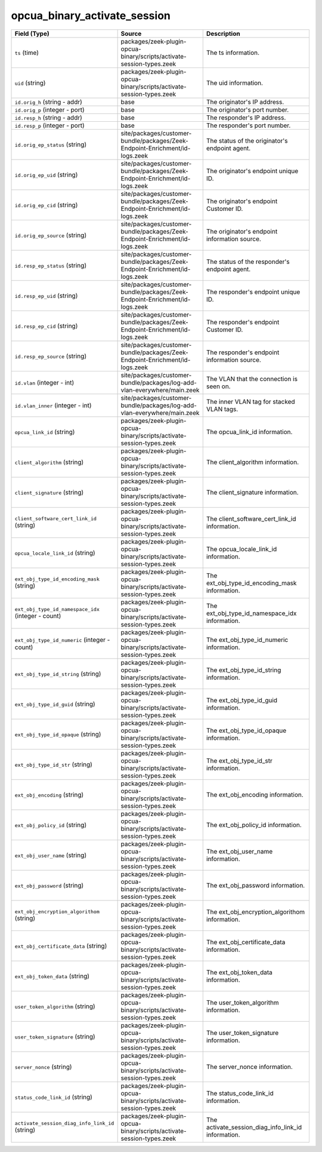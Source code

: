.. _ref_logs_opcua_binary_activate_session:

opcua_binary_activate_session
-----------------------------
.. list-table::
   :header-rows: 1
   :class: longtable
   :widths: 1 3 3

   * - Field (Type)
     - Source
     - Description

   * - ``ts`` (time)
     - packages/zeek-plugin-opcua-binary/scripts/activate-session-types.zeek
     - The ts information.

   * - ``uid`` (string)
     - packages/zeek-plugin-opcua-binary/scripts/activate-session-types.zeek
     - The uid information.

   * - ``id.orig_h`` (string - addr)
     - base
     - The originator's IP address.

   * - ``id.orig_p`` (integer - port)
     - base
     - The originator's port number.

   * - ``id.resp_h`` (string - addr)
     - base
     - The responder's IP address.

   * - ``id.resp_p`` (integer - port)
     - base
     - The responder's port number.

   * - ``id.orig_ep_status`` (string)
     - site/packages/customer-bundle/packages/Zeek-Endpoint-Enrichment/id-logs.zeek
     - The status of the originator's endpoint agent.

   * - ``id.orig_ep_uid`` (string)
     - site/packages/customer-bundle/packages/Zeek-Endpoint-Enrichment/id-logs.zeek
     - The originator's endpoint unique ID.

   * - ``id.orig_ep_cid`` (string)
     - site/packages/customer-bundle/packages/Zeek-Endpoint-Enrichment/id-logs.zeek
     - The originator's endpoint Customer ID.

   * - ``id.orig_ep_source`` (string)
     - site/packages/customer-bundle/packages/Zeek-Endpoint-Enrichment/id-logs.zeek
     - The originator's endpoint information source.

   * - ``id.resp_ep_status`` (string)
     - site/packages/customer-bundle/packages/Zeek-Endpoint-Enrichment/id-logs.zeek
     - The status of the responder's endpoint agent.

   * - ``id.resp_ep_uid`` (string)
     - site/packages/customer-bundle/packages/Zeek-Endpoint-Enrichment/id-logs.zeek
     - The responder's endpoint unique ID.

   * - ``id.resp_ep_cid`` (string)
     - site/packages/customer-bundle/packages/Zeek-Endpoint-Enrichment/id-logs.zeek
     - The responder's endpoint Customer ID.

   * - ``id.resp_ep_source`` (string)
     - site/packages/customer-bundle/packages/Zeek-Endpoint-Enrichment/id-logs.zeek
     - The responder's endpoint information source.

   * - ``id.vlan`` (integer - int)
     - site/packages/customer-bundle/packages/log-add-vlan-everywhere/main.zeek
     - The VLAN that the connection is seen on.

   * - ``id.vlan_inner`` (integer - int)
     - site/packages/customer-bundle/packages/log-add-vlan-everywhere/main.zeek
     - The inner VLAN tag for stacked VLAN tags.

   * - ``opcua_link_id`` (string)
     - packages/zeek-plugin-opcua-binary/scripts/activate-session-types.zeek
     - The opcua_link_id information.

   * - ``client_algorithm`` (string)
     - packages/zeek-plugin-opcua-binary/scripts/activate-session-types.zeek
     - The client_algorithm information.

   * - ``client_signature`` (string)
     - packages/zeek-plugin-opcua-binary/scripts/activate-session-types.zeek
     - The client_signature information.

   * - ``client_software_cert_link_id`` (string)
     - packages/zeek-plugin-opcua-binary/scripts/activate-session-types.zeek
     - The client_software_cert_link_id information.

   * - ``opcua_locale_link_id`` (string)
     - packages/zeek-plugin-opcua-binary/scripts/activate-session-types.zeek
     - The opcua_locale_link_id information.

   * - ``ext_obj_type_id_encoding_mask`` (string)
     - packages/zeek-plugin-opcua-binary/scripts/activate-session-types.zeek
     - The ext_obj_type_id_encoding_mask information.

   * - ``ext_obj_type_id_namespace_idx`` (integer - count)
     - packages/zeek-plugin-opcua-binary/scripts/activate-session-types.zeek
     - The ext_obj_type_id_namespace_idx information.

   * - ``ext_obj_type_id_numeric`` (integer - count)
     - packages/zeek-plugin-opcua-binary/scripts/activate-session-types.zeek
     - The ext_obj_type_id_numeric information.

   * - ``ext_obj_type_id_string`` (string)
     - packages/zeek-plugin-opcua-binary/scripts/activate-session-types.zeek
     - The ext_obj_type_id_string information.

   * - ``ext_obj_type_id_guid`` (string)
     - packages/zeek-plugin-opcua-binary/scripts/activate-session-types.zeek
     - The ext_obj_type_id_guid information.

   * - ``ext_obj_type_id_opaque`` (string)
     - packages/zeek-plugin-opcua-binary/scripts/activate-session-types.zeek
     - The ext_obj_type_id_opaque information.

   * - ``ext_obj_type_id_str`` (string)
     - packages/zeek-plugin-opcua-binary/scripts/activate-session-types.zeek
     - The ext_obj_type_id_str information.

   * - ``ext_obj_encoding`` (string)
     - packages/zeek-plugin-opcua-binary/scripts/activate-session-types.zeek
     - The ext_obj_encoding information.

   * - ``ext_obj_policy_id`` (string)
     - packages/zeek-plugin-opcua-binary/scripts/activate-session-types.zeek
     - The ext_obj_policy_id information.

   * - ``ext_obj_user_name`` (string)
     - packages/zeek-plugin-opcua-binary/scripts/activate-session-types.zeek
     - The ext_obj_user_name information.

   * - ``ext_obj_password`` (string)
     - packages/zeek-plugin-opcua-binary/scripts/activate-session-types.zeek
     - The ext_obj_password information.

   * - ``ext_obj_encryption_algorithom`` (string)
     - packages/zeek-plugin-opcua-binary/scripts/activate-session-types.zeek
     - The ext_obj_encryption_algorithom information.

   * - ``ext_obj_certificate_data`` (string)
     - packages/zeek-plugin-opcua-binary/scripts/activate-session-types.zeek
     - The ext_obj_certificate_data information.

   * - ``ext_obj_token_data`` (string)
     - packages/zeek-plugin-opcua-binary/scripts/activate-session-types.zeek
     - The ext_obj_token_data information.

   * - ``user_token_algorithm`` (string)
     - packages/zeek-plugin-opcua-binary/scripts/activate-session-types.zeek
     - The user_token_algorithm information.

   * - ``user_token_signature`` (string)
     - packages/zeek-plugin-opcua-binary/scripts/activate-session-types.zeek
     - The user_token_signature information.

   * - ``server_nonce`` (string)
     - packages/zeek-plugin-opcua-binary/scripts/activate-session-types.zeek
     - The server_nonce information.

   * - ``status_code_link_id`` (string)
     - packages/zeek-plugin-opcua-binary/scripts/activate-session-types.zeek
     - The status_code_link_id information.

   * - ``activate_session_diag_info_link_id`` (string)
     - packages/zeek-plugin-opcua-binary/scripts/activate-session-types.zeek
     - The activate_session_diag_info_link_id information.
